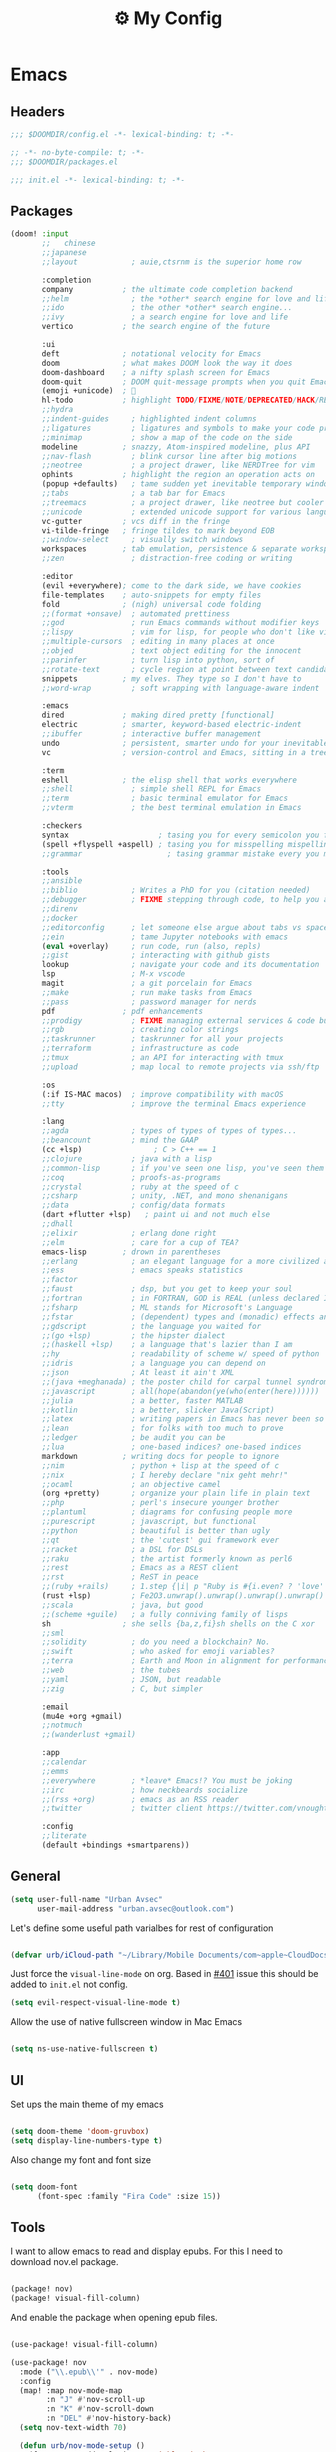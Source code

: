 :PROPERTIES:
:ID:       fa113cbd-e8d3-42c5-97ae-eaa82a8257ec
:END:
#+TITLE: ⚙️ My Config
#+PROPERTY: header-args:emacs-lisp :tangle ~/.doom.d/config.el
#+STARTUP: fold

* Emacs
:PROPERTIES:
:ID:       ef84f824-9440-42b2-b69d-bc07aa10c5ef
:END:
** Headers
#+begin_src emacs-lisp
;;; $DOOMDIR/config.el -*- lexical-binding: t; -*-
#+end_src

#+begin_src emacs-lisp :tangle "~/.doom.d/packages.el"
;; -*- no-byte-compile: t; -*-
;;; $DOOMDIR/packages.el
#+end_src


#+begin_src emacs-lisp :tangle "~/.doom.d/init.el"
;;; init.el -*- lexical-binding: t; -*-
#+end_src

** Packages
#+begin_src emacs-lisp :tangle "~/.doom.d/init.el"
(doom! :input
       ;;   chinese
       ;;japanese
       ;;layout            ; auie,ctsrnm is the superior home row

       :completion
       company           ; the ultimate code completion backend
       ;;helm              ; the *other* search engine for love and life
       ;;ido               ; the other *other* search engine...
       ;;ivy               ; a search engine for love and life
       vertico           ; the search engine of the future

       :ui
       deft              ; notational velocity for Emacs
       doom              ; what makes DOOM look the way it does
       doom-dashboard    ; a nifty splash screen for Emacs
       doom-quit         ; DOOM quit-message prompts when you quit Emacs
       (emoji +unicode)  ; 🙂
       hl-todo           ; highlight TODO/FIXME/NOTE/DEPRECATED/HACK/REVIEW
       ;;hydra
       ;;indent-guides     ; highlighted indent columns
       ;;ligatures         ; ligatures and symbols to make your code pretty again
       ;;minimap           ; show a map of the code on the side
       modeline          ; snazzy, Atom-inspired modeline, plus API
       ;;nav-flash         ; blink cursor line after big motions
       ;;neotree           ; a project drawer, like NERDTree for vim
       ophints           ; highlight the region an operation acts on
       (popup +defaults)   ; tame sudden yet inevitable temporary windows
       ;;tabs              ; a tab bar for Emacs
       ;;treemacs          ; a project drawer, like neotree but cooler
       ;;unicode           ; extended unicode support for various languages
       vc-gutter         ; vcs diff in the fringe
       vi-tilde-fringe   ; fringe tildes to mark beyond EOB
       ;;window-select     ; visually switch windows
       workspaces        ; tab emulation, persistence & separate workspaces
       ;;zen               ; distraction-free coding or writing

       :editor
       (evil +everywhere); come to the dark side, we have cookies
       file-templates    ; auto-snippets for empty files
       fold              ; (nigh) universal code folding
       ;;(format +onsave)  ; automated prettiness
       ;;god               ; run Emacs commands without modifier keys
       ;;lispy             ; vim for lisp, for people who don't like vim
       ;;multiple-cursors  ; editing in many places at once
       ;;objed             ; text object editing for the innocent
       ;;parinfer          ; turn lisp into python, sort of
       ;;rotate-text       ; cycle region at point between text candidates
       snippets          ; my elves. They type so I don't have to
       ;;word-wrap         ; soft wrapping with language-aware indent

       :emacs
       dired             ; making dired pretty [functional]
       electric          ; smarter, keyword-based electric-indent
       ;;ibuffer         ; interactive buffer management
       undo              ; persistent, smarter undo for your inevitable mistakes
       vc                ; version-control and Emacs, sitting in a tree

       :term
       eshell            ; the elisp shell that works everywhere
       ;;shell             ; simple shell REPL for Emacs
       ;;term              ; basic terminal emulator for Emacs
       ;;vterm             ; the best terminal emulation in Emacs

       :checkers
       syntax                    ; tasing you for every semicolon you forget
       (spell +flyspell +aspell) ; tasing you for misspelling mispelling
       ;;grammar                   ; tasing grammar mistake every you make

       :tools
       ;;ansible
       ;;biblio            ; Writes a PhD for you (citation needed)
       ;;debugger          ; FIXME stepping through code, to help you add bugs
       ;;direnv
       ;;docker
       ;;editorconfig      ; let someone else argue about tabs vs spaces
       ;;ein               ; tame Jupyter notebooks with emacs
       (eval +overlay)     ; run code, run (also, repls)
       ;;gist              ; interacting with github gists
       lookup              ; navigate your code and its documentation
       lsp                 ; M-x vscode
       magit               ; a git porcelain for Emacs
       ;;make              ; run make tasks from Emacs
       ;;pass              ; password manager for nerds
       pdf               ; pdf enhancements
       ;;prodigy           ; FIXME managing external services & code builders
       ;;rgb               ; creating color strings
       ;;taskrunner        ; taskrunner for all your projects
       ;;terraform         ; infrastructure as code
       ;;tmux              ; an API for interacting with tmux
       ;;upload            ; map local to remote projects via ssh/ftp

       :os
       (:if IS-MAC macos)  ; improve compatibility with macOS
       ;;tty               ; improve the terminal Emacs experience

       :lang
       ;;agda              ; types of types of types of types...
       ;;beancount         ; mind the GAAP
       (cc +lsp)                ; C > C++ == 1
       ;;clojure           ; java with a lisp
       ;;common-lisp       ; if you've seen one lisp, you've seen them all
       ;;coq               ; proofs-as-programs
       ;;crystal           ; ruby at the speed of c
       ;;csharp            ; unity, .NET, and mono shenanigans
       ;;data              ; config/data formats
       (dart +flutter +lsp)   ; paint ui and not much else
       ;;dhall
       ;;elixir            ; erlang done right
       ;;elm               ; care for a cup of TEA?
       emacs-lisp        ; drown in parentheses
       ;;erlang            ; an elegant language for a more civilized age
       ;;ess               ; emacs speaks statistics
       ;;factor
       ;;faust             ; dsp, but you get to keep your soul
       ;;fortran           ; in FORTRAN, GOD is REAL (unless declared INTEGER)
       ;;fsharp            ; ML stands for Microsoft's Language
       ;;fstar             ; (dependent) types and (monadic) effects and Z3
       ;;gdscript          ; the language you waited for
       ;;(go +lsp)         ; the hipster dialect
       ;;(haskell +lsp)    ; a language that's lazier than I am
       ;;hy                ; readability of scheme w/ speed of python
       ;;idris             ; a language you can depend on
       ;;json              ; At least it ain't XML
       ;;(java +meghanada) ; the poster child for carpal tunnel syndrome
       ;;javascript        ; all(hope(abandon(ye(who(enter(here))))))
       ;;julia             ; a better, faster MATLAB
       ;;kotlin            ; a better, slicker Java(Script)
       ;;latex             ; writing papers in Emacs has never been so fun
       ;;lean              ; for folks with too much to prove
       ;;ledger            ; be audit you can be
       ;;lua               ; one-based indices? one-based indices
       markdown          ; writing docs for people to ignore
       ;;nim               ; python + lisp at the speed of c
       ;;nix               ; I hereby declare "nix geht mehr!"
       ;;ocaml             ; an objective camel
       (org +pretty)       ; organize your plain life in plain text
       ;;php               ; perl's insecure younger brother
       ;;plantuml          ; diagrams for confusing people more
       ;;purescript        ; javascript, but functional
       ;;python            ; beautiful is better than ugly
       ;;qt                ; the 'cutest' gui framework ever
       ;;racket            ; a DSL for DSLs
       ;;raku              ; the artist formerly known as perl6
       ;;rest              ; Emacs as a REST client
       ;;rst               ; ReST in peace
       ;;(ruby +rails)     ; 1.step {|i| p "Ruby is #{i.even? ? 'love' : 'life'}"}
       (rust +lsp)         ; Fe2O3.unwrap().unwrap().unwrap().unwrap()
       ;;scala             ; java, but good
       ;;(scheme +guile)   ; a fully conniving family of lisps
       sh                ; she sells {ba,z,fi}sh shells on the C xor
       ;;sml
       ;;solidity          ; do you need a blockchain? No.
       ;;swift             ; who asked for emoji variables?
       ;;terra             ; Earth and Moon in alignment for performance.
       ;;web               ; the tubes
       ;;yaml              ; JSON, but readable
       ;;zig               ; C, but simpler

       :email
       (mu4e +org +gmail)
       ;;notmuch
       ;;(wanderlust +gmail)

       :app
       ;;calendar
       ;;emms
       ;;everywhere        ; *leave* Emacs!? You must be joking
       ;;irc               ; how neckbeards socialize
       ;;(rss +org)        ; emacs as an RSS reader
       ;;twitter           ; twitter client https://twitter.com/vnought

       :config
       ;;literate
       (default +bindings +smartparens))
#+end_src

** General
#+begin_src emacs-lisp
(setq user-full-name "Urban Avsec"
      user-mail-address "urban.avsec@outlook.com")
#+end_src

Let's define some useful path varialbes for rest of configuration
#+begin_src emacs-lisp

(defvar urb/iCloud-path "~/Library/Mobile Documents/com~apple~CloudDocs/")

#+end_src

Just force the ~visual-line-mode~ on org. Based in [[https://github.com/hlissner/doom-emacs/issues/401][#401]] issue this should be added to =init.el= not config.
#+begin_src emacs-lisp :tangle ~/.doom.d/init.el
(setq evil-respect-visual-line-mode t)

#+end_src

Allow the use of native fullscreen window in Mac Emacs
#+begin_src emacs-lisp

(setq ns-use-native-fullscreen t)

#+end_src

** UI

Set ups the main theme of my emacs
#+begin_src emacs-lisp

(setq doom-theme 'doom-gruvbox)
(setq display-line-numbers-type t)

#+end_src

Also change my font and font size
#+begin_src emacs-lisp

(setq doom-font
      (font-spec :family "Fira Code" :size 15))

#+end_src

** Tools
I want to allow emacs to read and display epubs. For this I need to download nov.el package.
#+begin_src emacs-lisp :tangle ~/.doom.d/packages.el

(package! nov)
(package! visual-fill-column)

#+end_src

And enable the package when opening epub files.
#+begin_src emacs-lisp

(use-package! visual-fill-column)

(use-package! nov
  :mode ("\\.epub\\'" . nov-mode)
  :config
  (map! :map nov-mode-map
        :n "J" #'nov-scroll-up
        :n "K" #'nov-scroll-down
        :n "DEL" #'nov-history-back)
  (setq nov-text-width 70)

  (defun urb/nov-mode-setup ()
    (face-remap-add-relative 'variable-pitch
                             :height 1.2
                             :width 'semi-expanded)
    (face-remap-add-relative 'default :hlight 1.3)
    (setq-local line-spacing 0.2
                next-screen-context-lines 4
                shr-use-colors nil)
    (require 'visual-fill-column nil t)
    (setq-local visual-fill-column-center-text t
                visual-fill-column-width 110)
    (visual-fill-column-mode 1)
    (hl-line-mode -1))

  (add-hook 'nov-mode-hook #'urb/nov-mode-setup))
#+end_src

I am also using anki to learn new languages and to improve rote memorization's. For easier creation of notes I want to install /anki-editor/ package.
#+begin_src emacs-lisp :tangle ~/.doom.d/packages.el

(package! anki-editor)

#+end_src

Next I configure the anki-editor
#+begin_src emacs-lisp

(use-package! anki-editor
  :after org
  :config
  (setq anki-editor-create-decks t)
  (map! :map org-mode-map
        :leader
        :prefix ("A" . "anki")
        "c" #'anki-editor-insert-note
        "p" #'anki-editor-push-notes)
  (anki-editor-mode))

#+end_src

#+RESULTS:
: t

*** Mu4e Configurations
Emacs is also my mail client. I am using mu4e for this job. I need to configure my contexts to be used in the mail per account.
#+begin_src emacs-lisp

(after! mu4e
  (set-email-account! "outlook"
                      '((mu4e-sent-folder        . "/outlook/Sent")
                        (mu4e-drafts-folder      . "/outlook/Drafts")
                        (mu4e-trash-folder       . "/outlook/Trash")
                        (mu4e-refile-folder      . "/outlook/AllMail")
                        (smtpmail-smtp-user      . "urban.avsec@outlook.com")
                        (mu4e-compose-signature  . "---\nKind Regards\nUrban Avsec"))
                      t)
  (set-email-account! "icloud"
                      '((mu4e-sent-folder        . "/icloud/Sent")
                        (mu4e-drafts-folder      . "/icloud/Drafts")
                        (mu4e-trash-folder       . "/icloud/Trash")
                        (mu4e-refile-folder      . "/icloud/AllMail")
                        (smtpmail-smtp-user      . "urban.avsec@icloud.com")
                        (mu4e-compose-signature  . "---\nKind Regards\nUrban Avsec"))
                      t))

#+end_src

To send email I am using msmtp. I need to connect mu4e wit msmtp
#+begin_src emacs-lisp

(after! mu4e
  (setq sendmail-program (executable-find "msmtp")
        send-mail-function #'smtpmail-send-it
        message-sendmail-f-is-evil t
        message-sendmail-extra-arguments '("--read-envelope-from")
        message-send-mail-function #'message-send-mail-with-sendmail))
#+end_src

** Org

Let's first define some important paths and then set the ~org-directory~, which must be set before org loads up.
#+begin_src emacs-lisp

(defvar urb/cortex-dir (concat urb/iCloud-path "MyEden/"))
(defvar urb/cortex-dailies-dir (concat urb/cortex-dir "Journal/"))
(setq org-directory urb/cortex-dir)

#+end_src

I also want to enable my habits org module to allow tracking of habits in org.
#+begin_src emacs-lisp

(after! org
  (add-to-list 'org-modules 'org-habit))

#+end_src

And now to more specific config.

*** Styling my org pages
Making the Org Prety starts with Headings and TODO keywords. For headings I increase the font size of first 4 headings.
#+begin_src emacs-lisp

(let* ((variable-tuple
        (cond ((x-list-fonts "Fira Code")          '(:font "Fira Code"))
              ((x-family-fonts "Sans Serif")       '(:font Sans Serif))
              (nil (warn "Cannot find a Sans Serif Font."))))
       (base-font-color (face-foreground 'default nil 'default))
       (headline        `(:inherit default :weight bold :foreground ,base-font-color)))

(custom-theme-set-faces
 'user
 `(org-level-8 ((t (,@headline ,@variable-tuple))))
 `(org-level-7 ((t (,@headline ,@variable-tuple))))
 `(org-level-6 ((t (,@headline ,@variable-tuple))))
 `(org-level-5 ((t (,@headline ,@variable-tuple))))
 `(org-level-4 ((t (,@headline ,@variable-tuple :height 1.07))))
 `(org-level-3 ((t (,@headline ,@variable-tuple :height 1.15))))
 `(org-level-2 ((t (,@headline ,@variable-tuple :height 1.22))))
 `(org-level-1 ((t (,@headline ,@variable-tuple :height 1.45))))
 `(org-document-title ((t (,@headline ,@variable-tuple :height 2.0 :underline nil))))))

#+end_src

I want to customize my org keywords
#+begin_src emacs-lisp

(after! org
  (setq org-todo-keyword-faces
        '(("TODO" :foreground "dark orange" :weight bold)
          ("PROJ" :foreground "forest green" :height 1.2 :weight bold)
          ("SUB-PROJ" :foreground "forest green" :height 1.05 :weight bold)
          ("NEXT" :foreground "DeepSkyBlue" :height 1.05 :weight bold))))

#+end_src

I also overwrite some UI display faces for some org elements
#+begin_src emacs-lisp

(custom-theme-set-faces
 'user
 '(org-tag ((t (:inherit (shadow fixed-pitch) :weight bold :foreground "salmon" :height 0.9)))))

#+end_src

I also want to auto-display all inline images and latex fragments like equations.
#+begin_src emacs-lisp

(after! org
  (setq org-startup-with-inline-images t
        org-startup-with-latex-preview t))

#+end_src

I also want to auto-preview latex as soon as I leave the code block. For this I need to install a new pacakge /org-fragtog/
#+begin_src emacs-lisp :tangle ~/.doom.d/packages.el

(package! org-fragtog)

#+end_src

And then enable it.
#+begin_src emacs-lisp

(use-package! org-fragtog
  :init (add-hook 'org-mode-hook 'org-fragtog-mode))

#+end_src

*** Auto Tangle My Main Configuration File

#+begin_src emacs-lisp

(defun urb/org-babel-tangle-my-configs ()
  (when (string-equal (buffer-file-name)
                      (expand-file-name "~/.dotenv/README.org"))
    (let ((org-confirm-babel-evaluate nil))
      (org-babel-tangle))))

(add-hook 'org-mode-hook (lambda () (add-hook 'after-save-hook #'urb/org-babel-tangle-my-configs)))

#+end_src

*** Citations in Org Files

Let's first define path to my =.bib= file and location where my pdfs and epubs will be stored
#+begin_src emacs-lisp
(defvar urb/reference-files (list (concat urb/iCloud-path "Library/References.bib")))
(defvar urb/reference-sources-dirs (list(concat urb/iCloud-path "Library/Files/")))

#+end_src

Let's install ~citar~ pacakge which will offer the UI interface for interacting with my bibtex file.
#+begin_src emacs-lisp :tangle ~/.doom.d/packages.el

(package! citar)

#+end_src

Configure ~citar~ pacakge to work in org mode
#+begin_src emacs-lisp
(use-package! citar
  :after org
  :no-require
  :config
  (setq org-cite-insert-processor 'citar
        org-cite-follow-processor 'citar
        org-cite-activate-processor 'citar)
  (setq citar-symbols
      `((file ,(all-the-icons-faicon "file-o" :face 'all-the-icons-green :v-adjust -0.1) . " ")
        (note ,(all-the-icons-material "speaker_notes" :face 'all-the-icons-blue :v-adjust -0.3) . " ")
        (link ,(all-the-icons-octicon "link" :face 'all-the-icons-orange :v-adjust 0.01) . " ")))
  (setq citar-symbol-separator "  ")
  (setq citar-bibliography urb/reference-files
        citar-library-paths urb/reference-sources-dirs))
#+end_src

Finally setup Org Cite package to enable the citations
#+begin_src emacs-lisp

(use-package! oc
  :after citar
  :defer t
  :config
  (setq org-cite-global-bibliography urb/reference-files))

#+end_src

Use the ~org-cite~ processors
#+begin_src emacs-lisp

(use-package! oc-biblatex :after oc)

#+end_src

Let's also install ~org-ref~ to get bibtex support functions
#+begin_src emacs-lisp :tangle ~/.doom.d/packages.el

(package! org-ref)

#+end_src

And finally enable it
#+begin_src emacs-lisp

(use-package! org-ref :after org)

#+end_src

Configure bibtex completion paths

#+begin_src emacs-lisp

(after! org-ref
  (setq bibtex-completion-bibliography urb/reference-files))

#+end_src

Provide some good keybinds
#+begin_src emacs-lisp

(map! (:map org-mode-map
       :leader
       :prefix ("R" . "cite & ref")
       "n" #'citar-open-notes
       "i" #'org-cite-insert
       "I" #'isbn-to-bibtex
       "R" #'citar-refresh))

#+end_src

*** Let's Make It Pretty with Org-Download

Install ~org-download~
#+begin_src emacs-lisp :tangle ~/.doom.d/packages.el

(package! org-download)

#+end_src

And Enable it
#+begin_src emacs-lisp

(use-package! org-download)

#+end_src

The ~org-download~ should download all photos and other media in =/{org-dir}/Media= folder with some basic default settings.
#+begin_src emacs-lisp

(after! org
  :config
  (setq-default org-download-image-dir "Media"
        org-download-heading-lvl nil)
  (setq org-download-method 'directory
        org-download-timestamp "_%Y%m%d_%H%M%S"
        org-download-screenshot-method
          (cond (IS-MAC "screencapture -i %s"))
        org-download-annotate-function (lambda (_link) "#+ATTR_ORG: :width 300px\n")))

#+end_src

Finally provide keymaps to easily add pictures while I write my org files
#+begin_src emacs-lisp

(after! org
    (map! (:map org-mode-map
          :leader
          :prefix ("nr" . "org-roam")
          "S" #'org-download-screenshot)))

#+end_src
*** Get Organized With Org Agenda

I want to add all of my org files in my cortex to agenda files
#+begin_src emacs-lisp

(after! org
  (setq org-agenda-files (list
                          (concat urb/cortex-dir "Tasks.org")
                          (concat urb/cortex-dir "AreasOfInterest.org")
                          (concat urb/cortex-dir "Agenda.org"))))

#+end_src

I have two real workflows in my org files:
+ Task Workflow - Simple Five-State Workflow for tasks I want to finish. It uses letter keywords to signal task completion. It has two active states ~TODO~ and ~NEXT~ where ~NEXT~ is the selected next action. The finished tasks are labeled as ~DONE~. The workflow has 1 short-term pause key-word ~WAIT~ and 1 long-term pause keyword ~KILL~.
+ Research Workflow - This is a flow I use in my Notes to list what actions, questions, and next steps I want to do when I am further researching the topics they cover. I use emojis to encode the information
  - 📚 Represents reference and further reading on this topic
  - ❓ A question that got while processing content of this note. Means I hope to research further to answer the question
  - 🤔 A personal thought or opinion but not yet convinced to create a new note about it. This is nursery for my thoughts.
    #+begin_src emacs-lisp

  (after! org
    (setq org-todo-keywords
          '((sequence "TODO(t)" "NEXT(n)" "WAIT(w@)" "|" "DONE(d!)" "KILL(K@)")
            (sequence "📚(r)" "📖(l)" "❓(q)" "🤔(a)" "|" "✅(y)")
            (sequence "PROJ(p)" "SUB-PROJ(s)" "|" "COMPLETED(c)"))))

    #+end_src

*** Org Roam

Installs ~org-roam~ from the gitrepo. To refresh the package ~doom sync~ must be called.
#+begin_src emacs-lisp :tangle "~/.doom.d/packages.el"

(package! org-roam
  :recipe (:host github :repo "org-roam/org-roam"
           :files (:defaults "extensions/*")))

#+end_src

Loads ~org-roam~ package and provides basic configuration
#+begin_src emacs-lisp

(use-package! org-roam
  :init
  (setq org-roam-v2-ack t)
  :config
  (setq org-roam-directory urb/cortex-dir)
  (org-roam-setup))

#+end_src

Provides the key bindings for org-roam in my system
#+begin_src emacs-lisp

(map! (:map org-mode-map
        :leader
        :prefix ("nr" . "org-roam")
        "f" #'org-roam-node-find
        "i" #'org-roam-node-insert
        "I" #'org-id-get-create
        "s" #'org-roam-db-sync
        "m" #'org-roam-buffer-toggle))

#+end_src

I use two core templates for new org-roam nodes.
+ /Note/ - Is the plain note template for general purpose note placed in the root of my cortex.
+ /Reference/ - Is a structured note template for notes which track my processed references and bibliography.
#+begin_src emacs-lisp

(after! org-roam
  (setq org-roam-capture-templates
        '(("n" "Note" plain "%?"
           :target (file+head "%<%Y%m%d%H%M%S>.org"
                              ":PROPERTIES:\n:ID: ${note-id}\n:END:\n#+TITLE: ${note-id} - ${title}\n")
           :unnarrowed t)
          ("m" "MOC" plain "%?"
           :target (file+head "${moc-id}.org"
                              "#+TITLE: ${moc-id} - ${title}\n#+FILETAGS: MOC\n")
           :unnarrowed t))))

#+end_src

I use a special file [[id:187c187f-d3bd-4b66-aa27-32b0f0f4e58a][📓 Journal]] to keep my journal entries. I do use `datetree` organisation.
#+begin_src emacs-lisp

(after! org-capture
  (setq org-capture-templates
        '(("j" "Journal Entry" entry
           (file+datetree "Journal.org")
           "* %<%H:%M>%?%i" :unnarrowed t :tree-type week)
          ("t" "New Task" entry
           (file "Inbox.org")
           "* TODO %?%i"))))

#+end_src

**** Org Roam Bibtex

Integrate ~org-roam~ with my citations using ~org-roam-bibtex~

Firstly install ~org-roam-bibtex~ from repo

#+begin_src emacs-lisp :tangle "~/.doom.d/packages.el"

(package! org-roam-bibtex
  :recipe (:host github :repo "org-roam/org-roam-bibtex"))

#+end_src

Then enable the package and integrate it with the ~citar~ citation procesor. For its config look at [[Citations in Org Files]] section.

#+begin_src emacs-lisp
(use-package! org-roam-bibtex
  :after org-roam
  :config
  (setq citar-open-note-function 'orb-citar-edit-note
        citar-notes-paths (list org-roam-directory))
  (org-roam-bibtex-mode))

#+end_src

Adds the core keybindings for interraction with references from emacs

#+begin_src emacs-lisp
(map! (:map org-mode-map
       :leader
       :prefix ("R" . "cite & ref")
       "a" #'orb-note-actions))

#+end_src

**** Org Roam UI

Get the package
#+begin_src emacs-lisp :tangle ~/.doom.d/packages.el

(package! org-roam-ui
  :recipe (:host github :repo "org-roam/org-roam-ui"
           :files ("*.el" "out")))

#+end_src

Then enable the websocket package
#+begin_src emacs-lisp

(use-package! websocket :after org-roam)

#+end_src

Finally configure ~org-roam-ui~
#+begin_src emacs-lisp

(use-package! org-roam-ui
  :after org-roam org-ref
  :hook (after-init . org-roam-ui-mode)
  :config
  (setq org-roam-ui-sync-theme t
        org-roam-ui-follor t
        org-roam-ui-update-on-save t
        org-roam-ui-open-on-start t))


#+end_src

*** Searching my notes with help of Deft

I want to use my cortex directory as the target folder for /deft/. I also strip org metadata from the deft window.
#+begin_src emacs-lisp

(after! deft
  (setq deft-directory urb/cortex-dir
        deft-use-filename-as-title nil
        deft-recursive t
        deft-strip-summary-regexp
        (concat "\\("
                "^:.+:.*\n" ; any line with a :SOMETHING:
                "\\|^\\*.+.*\n" ; anyline where an asterisk starts the line
                "\\)")))

#+end_src

Next I change how I display title in deft.
#+begin_src emacs-lisp

(defun urb/deft-parse-title (file contents)
  "Parses the FILE and CONTENTS and determines the title shown on the deft search interface."
    (let ((begin (string-match "^#\\+[tT][iI][tT][lL][eE]: .*$" contents)))
      (if begin
          (string-trim (substring contents begin (match-end 0)) "#\\+[tT][iI][tT][lL][eE]: *" "[\n\t ]+")
        (deft-base-filename file))))

(after! deft
  (advice-add 'deft-parse-title :override #'urb/deft-parse-title))

#+end_src
* Mail
I use mbsync to sync the files to my .maildir folder and I use msmtp to send new files. The configuration per account is listed bellow.
** Headers
#+begin_src rcfile :tangle ~/.msmtprc
defaults
logfile ~/.maildir/msmtp.log

#+end_src

** urban.avsec@outlook.com
*** mbsync settings
#+begin_src rcfile :tangle ~/.mbsyncrc
# ==================== Outlook ==========================
IMAPAccount outlook
Host outlook.office365.com
User urban.avsec@outlook.com
PassCmd "security find-generic-password -s mbsync-outlook -a urban.avsec@outlook.com -w"
Port 993
SSLType IMAPS
SSLVersions TLSv1.2
# Increase Timeout to avoid o365 IMAP timeouts
Timeout 120
PipelineDepth 50

IMAPStore outlook-remote
Account outlook

MaildirStore outlook-local
SubFolders Verbatim
Path ~/.maildir/outlook/
Inbox ~/.maildir/outlook/Inbox

Channel outlook
Far :outlook-remote:
Near :outlook-local:
Patterns *
Create Near
Sync All
Expunge Both
SyncState *

#+end_src

*** msmtp settings
#+begin_src rcfile :tangle ~/.msmtprc
# ==================== Outlook ==========================

account outlook
auth on
host smtp-mail.outlook.com
port 587
protocol smtp
from urban.avsec@outlook.com
user urban.avsec@outlook.com
passwordeval security find-generic-password -s mbsync-outlook -a urban.avsec@outlook.com -w
tls on
tls_starttls on

#+end_src
** urban.avsec@icloud.com
*** mbsync settings
#+begin_src rcfile :tangle ~/.mbsyncrc
# ==================== iCloud ==========================
IMAPAccount icloud
Host imap.mail.me.com
User urban.avsec
PassCmd "security find-generic-password -s mbsync-icloud-password -a urban.avsec -w"
Port 993
SSLType IMAPS
SSLVersions TLSv1.2
AuthMechs PLAIN

IMAPStore icloud-remote
Account icloud

MaildirStore icloud-local
SubFolders Verbatim
Path ~/.maildir/icloud/
Inbox ~/.maildir/icloud/Inbox

Channel icloud
Far :icloud-remote:
Near :icloud-local:
Patterns *
Create Near
Sync All
Expunge Both
SyncState *

#+end_src
*** msmtp settings
#+begin_src rcfile :tangle ~/.msmtprc
# ==================== iCloud ==========================

account icloud
auth on
host smtp.mail.me.com
port 465
protocol smtp
from urban.avsec@icloud.com
user urban.avsec
passwordeval security find-generic-password -s mbsync-icloud-password -a urban.avsec -w
tls on
tls_starttls off

#+end_src

** Footnotes
#+begin_src rcfile :tangle ~/.mbsyncrc
# ===================== End ===========================
#+end_src

#+begin_src rcfile :tangle ~/.msmtprc
# ===================== End ===========================
account default : outlook
#+end_src
